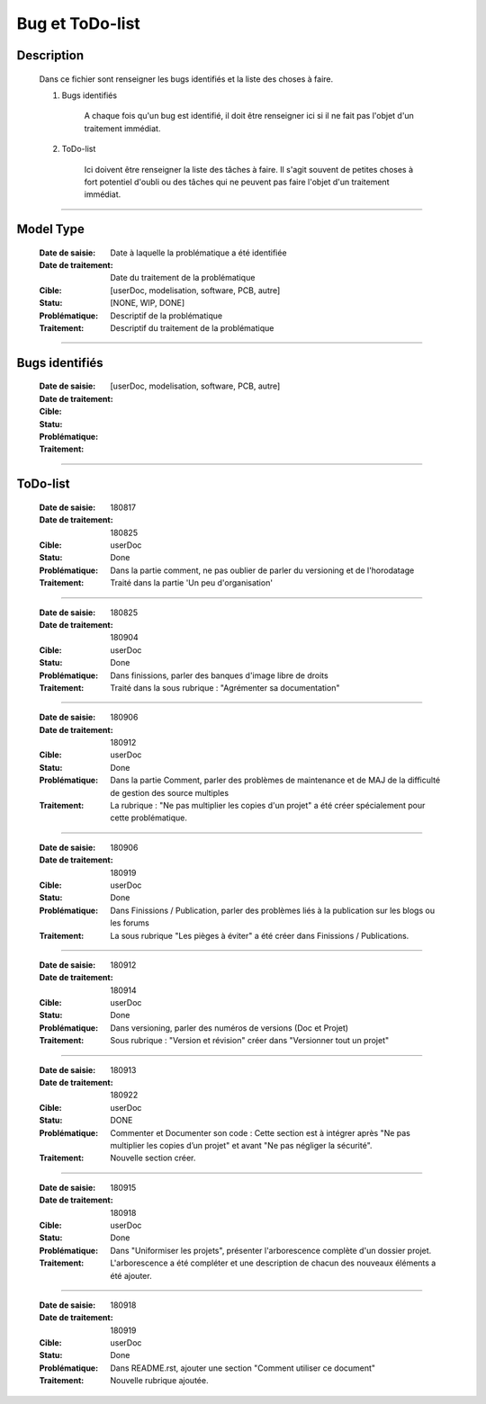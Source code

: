 ================
Bug et ToDo-list
================

Description
===========

    Dans ce fichier sont renseigner les bugs identifiés et la liste des choses à faire.
    
    #. Bugs identifiés
    
        A chaque fois qu'un bug est identifié, il doit être renseigner ici si il ne fait
        pas l'objet d'un traitement immédiat.
        
    #. ToDo-list
    
        Ici doivent être renseigner la liste des tâches à faire. Il s'agit souvent de
        petites choses à fort potentiel d'oubli ou des tâches qui ne peuvent pas faire
        l'objet d'un traitement immédiat.

####

Model Type
==========

    :Date de saisie:        Date à laquelle la problématique a été identifiée
    :Date de traitement:    Date du traitement de la problématique
    :Cible:                 [userDoc, modelisation, software, PCB, autre]
    :Statu:                 [NONE, WIP, DONE]
    :Problématique:         Descriptif de la problématique
    :Traitement:            Descriptif du traitement de la problématique

####

Bugs identifiés
===============

    :Date de saisie:        
    :Date de traitement:    
    :Cible:                 [userDoc, modelisation, software, PCB, autre]
    :Statu:                
    :Problématique:         
    :Traitement:            
    
####

ToDo-list
=========

    :Date de saisie:        180817
    :Date de traitement:    180825
    :Cible:                 userDoc
    :Statu:                 Done
    :Problématique:         Dans la partie comment, ne pas oublier de parler du versioning
                            et de l'horodatage
    :Traitement:            Traité dans la partie 'Un peu d'organisation'

####

    :Date de saisie:        180825
    :Date de traitement:    180904
    :Cible:                 userDoc
    :Statu:                 Done
    :Problématique:         Dans finissions, parler des banques d'image libre de droits
    :Traitement:            Traité dans la sous rubrique : "Agrémenter sa documentation"

####

    :Date de saisie:        180906
    :Date de traitement:    180912
    :Cible:                 userDoc
    :Statu:                 Done
    :Problématique:         Dans la partie Comment, parler des problèmes de maintenance et de MAJ 
                            de la difficulté de gestion des source multiples
    :Traitement:            La rubrique : "Ne pas multiplier les copies d'un projet" a été créer
                            spécialement pour cette problématique.

####

    :Date de saisie:        180906
    :Date de traitement:    180919
    :Cible:                 userDoc
    :Statu:                 Done
    :Problématique:         Dans Finissions / Publication, parler des problèmes liés à la 
                            publication sur les blogs ou les forums
    :Traitement:            La sous rubrique "Les pièges à éviter" a été créer dans Finissions / 
                            Publications.

####

    :Date de saisie:        180912
    :Date de traitement:    180914
    :Cible:                 userDoc
    :Statu:                 Done
    :Problématique:         Dans versioning, parler des numéros de versions (Doc et Projet)
    :Traitement:            Sous rubrique : "Version et révision" créer dans "Versionner tout un 
                            projet"

####

    :Date de saisie:        180913
    :Date de traitement:    180922
    :Cible:                 userDoc
    :Statu:                 DONE
    :Problématique:         Commenter et Documenter son code : Cette section est à intégrer après
                            "Ne pas multiplier les copies d’un projet" et avant "Ne pas négliger la 
                            sécurité".
    :Traitement:            Nouvelle section créer.

####

    :Date de saisie:        180915
    :Date de traitement:    180918
    :Cible:                 userDoc
    :Statu:                 Done
    :Problématique:         Dans "Uniformiser les projets", présenter l'arborescence complète d'un
                            dossier projet.
    :Traitement:            L'arborescence a été compléter et une description de chacun des nouveaux
                            éléments a été ajouter.

####

    :Date de saisie:        180918
    :Date de traitement:    180919
    :Cible:                 userDoc
    :Statu:                 Done
    :Problématique:         Dans README.rst, ajouter une section "Comment utiliser ce document"
    :Traitement:            Nouvelle rubrique ajoutée.


